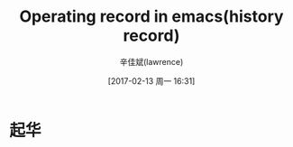 #+TITLE:       Operating record in emacs(history record)
#+AUTHOR:      辛佳斌(lawrence)
#+DATE:        [2017-02-13 周一 16:31]
#+EMAIL:       lawrencejiabin@163.com
#+KEYWORDS:    the page keywords, e.g. for the XHTML meta tag
#+LANGUAGE:    language for HTML, e.g. ‘en’ (org-export-default-language)
#+TODO:        TODO

#+SEQ_TODO: REPORT(r) BUG(b) KNOWNCAUSE(k) | FIXED(f)
#+SEQ_TODO: TODO(T!) | DONE(D@)3  CANCELED(C@/!)  


* 起华



